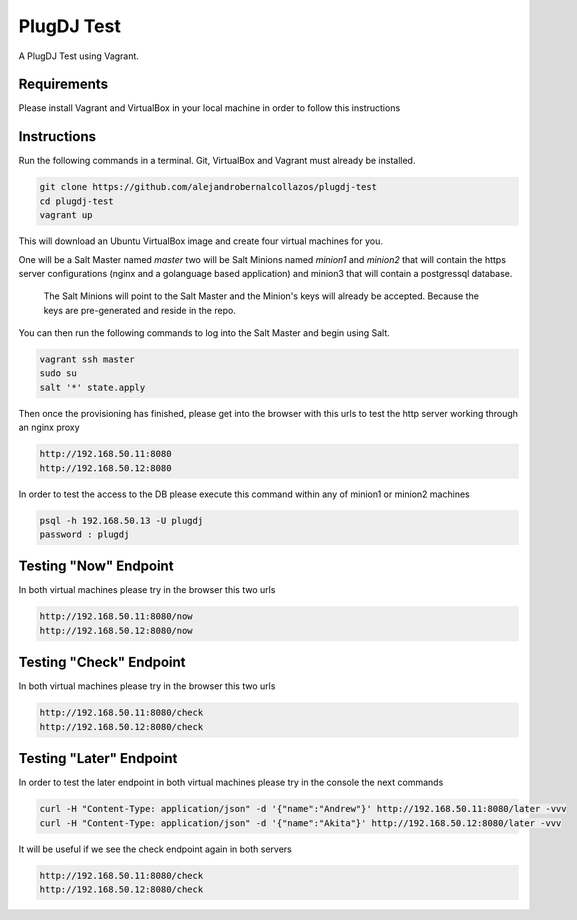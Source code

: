 =================
PlugDJ Test 
=================

A PlugDJ Test using Vagrant.

Requirements
===========

Please install Vagrant and VirtualBox in your local machine in order to follow this instructions


Instructions
============

Run the following commands in a terminal. Git, VirtualBox and Vagrant must
already be installed.

.. code-block:: bash

    git clone https://github.com/alejandrobernalcollazos/plugdj-test
    cd plugdj-test
    vagrant up


This will download an Ubuntu  VirtualBox image and create four virtual
machines for you. 

One will be a Salt Master named `master` two will be Salt Minions named `minion1` and `minion2` that will contain the https server configurations (nginx and a golanguage based application) and minion3 that will contain a postgressql database. 

 The Salt Minions will point to the Salt Master and the Minion's keys will already be accepted. Because the keys are pre-generated and reside in the repo.

You can then run the following commands to log into the Salt Master and begin
using Salt.

.. code-block:: bash

    vagrant ssh master
    sudo su
    salt '*' state.apply

Then once the provisioning has finished, please get into the browser with this urls to test the http server working through an nginx proxy 

.. code-block:: bash

    http://192.168.50.11:8080
    http://192.168.50.12:8080

In order to test the access to the DB please execute this command within any of minion1 or minion2 machines

.. code-block:: bash

   psql -h 192.168.50.13 -U plugdj
   password : plugdj

Testing "Now" Endpoint
======================

In both virtual machines please try in the browser this two urls

.. code-block:: bash

   http://192.168.50.11:8080/now
   http://192.168.50.12:8080/now

Testing "Check" Endpoint
========================

In both virtual machines please try in the browser this two urls

.. code-block:: bash

   http://192.168.50.11:8080/check
   http://192.168.50.12:8080/check

Testing "Later" Endpoint
========================

In order to test the later endpoint in both virtual machines please try in the console the next commands

.. code-block:: bash

   curl -H "Content-Type: application/json" -d '{"name":"Andrew"}' http://192.168.50.11:8080/later -vvv
   curl -H "Content-Type: application/json" -d '{"name":"Akita"}' http://192.168.50.12:8080/later -vvv

It will be useful if we see the check endpoint again in both servers

.. code-block:: bash

   http://192.168.50.11:8080/check
   http://192.168.50.12:8080/check
